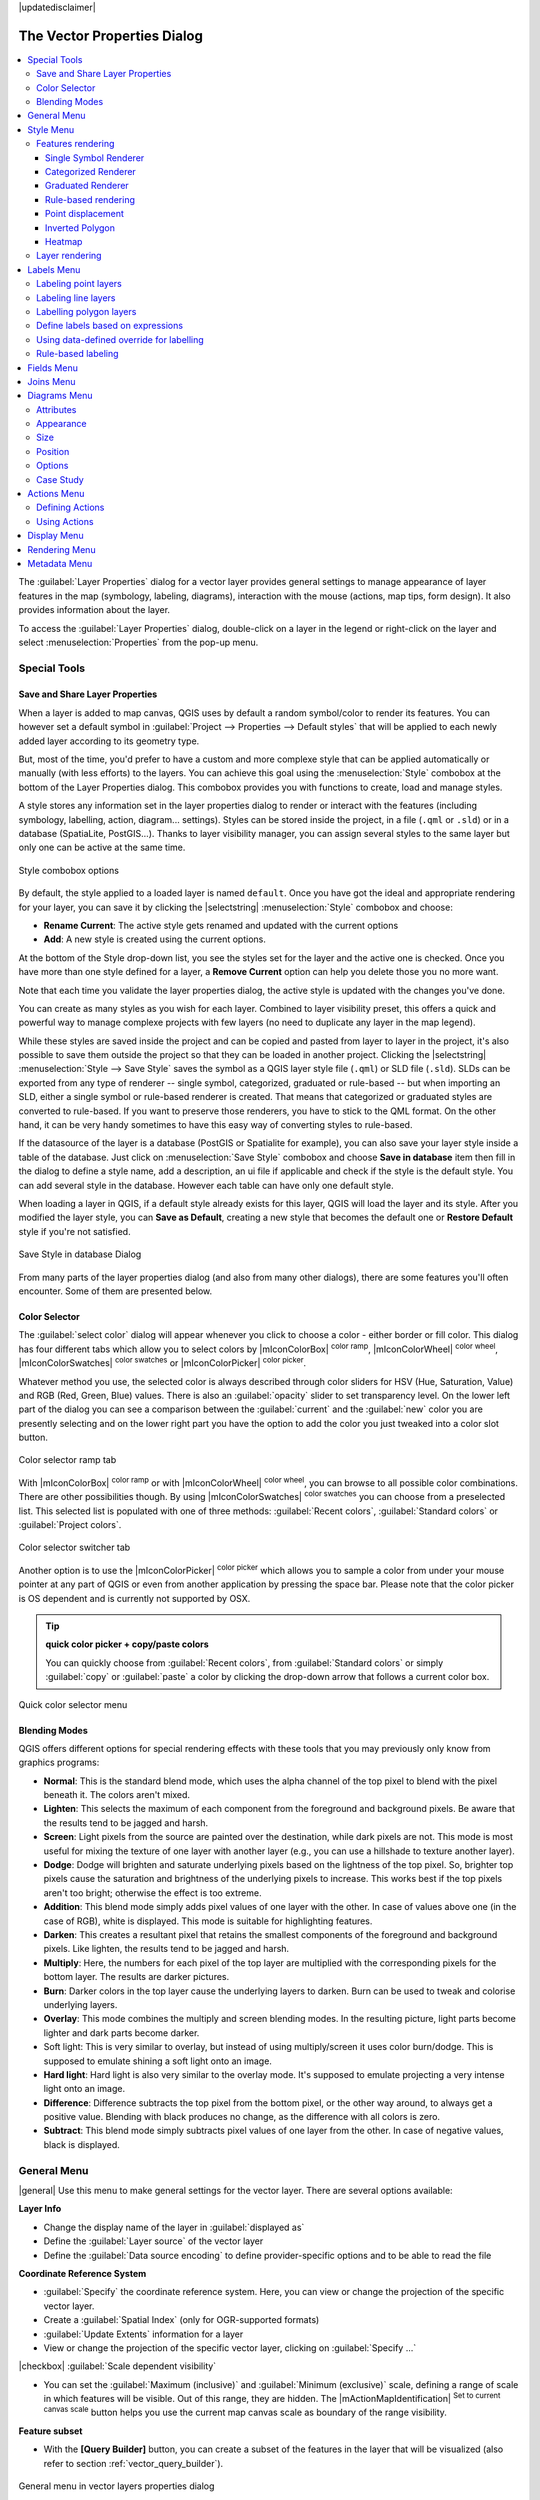 |updatedisclaimer|

.. _vector_properties_dialog:

*****************************
The Vector Properties Dialog
*****************************

.. contents::
   :local:

The :guilabel:`Layer Properties` dialog for a vector layer provides general
settings to manage appearance of layer features in the map (symbology, labeling,
diagrams), interaction with the mouse (actions, map tips, form design). It also
provides information about the layer.

To access the :guilabel:`Layer Properties` dialog, double-click on a layer in
the legend or right-click on the layer and select :menuselection:`Properties` from the pop-up menu.


Special Tools
=============

.. _save_layer_property:

Save and Share Layer Properties
-------------------------------

When a layer is added to map canvas, QGIS uses by default a random symbol/color
to render its features. You can however set a default symbol in
:guilabel:`Project --> Properties --> Default styles` that will be applied
to each newly added layer according to its geometry type.

But, most of the time, you'd prefer to have a custom and more complexe style
that can be applied automatically or manually (with less efforts) to the layers.
You can achieve this goal using the :menuselection:`Style` combobox at the bottom of
the Layer Properties dialog. This combobox provides you with functions to create,
load and manage styles.

A style stores any information set in the layer properties dialog to render
or interact with the features (including symbology, labelling, action, diagram...
settings).
Styles can be stored inside the project, in a file (``.qml`` or ``.sld``) or
in a database (SpatiaLite, PostGIS...). Thanks to layer visibility manager, you can assign
several styles to the same layer but only one can be active at the same time.

.. only:: html

   **Figure Vector Properties 10:**

.. _figure_vector_properties_10:

.. figure:: /static/user_manual/working_with_vector/style_combobox.png
   :align: center

   Style combobox options

By default, the style applied to a loaded layer is named ``default``.
Once you have got the ideal and appropriate rendering for your layer,
you can save it by clicking the |selectstring| :menuselection:`Style` combobox and choose:

* **Rename Current**: The active style gets renamed and updated with the current options
* **Add**: A new style is created using the current options.

At the bottom of the Style drop-down list, you see the styles set
for the layer and the active one is checked.
Once you have more than one style defined for a layer, a **Remove Current** option
can help you delete those you no more want.

Note that each time you validate the layer properties dialog, the active style
is updated with the changes you've done.

You can create as many styles as you wish for each layer.
Combined to layer visibility preset, this offers a quick and powerful way to manage
complexe projects with few layers (no need to duplicate any layer in the map legend).

While these styles are saved inside the project and can be copied and pasted from
layer to layer in the project, it's also possible to save them outside the project
so that they can be loaded in another project.
Clicking the |selectstring| :menuselection:`Style --> Save Style`
saves the symbol as a QGIS layer style file (``.qml``) or SLD file (``.sld``).
SLDs can be exported from any type of renderer -- single symbol,
categorized, graduated or rule-based -- but when importing an SLD, either a
single symbol or rule-based renderer is created.
That means that categorized or graduated styles are converted to rule-based.
If you want to preserve those renderers, you have to stick to the QML format.
On the other hand, it can be very handy sometimes to have this easy way of
converting styles to rule-based.

If the datasource of the layer is a database (PostGIS or Spatialite for example),
you can also save your layer style inside a table of the database. Just click on
:menuselection:`Save Style` combobox and choose **Save in database** item then fill in
the dialog to define a style name, add a description, an ui file if applicable
and check if the style is the default style. You can add several style in the database.
However each table can have only one default style.

.. ToDo:
   It might be interesting to explain the difference between *local database*
   and *datasource database* proposed as options when saving or loading style from DB

   It might also be nice to add the tip about restoring style table while
   restoring a database

When loading a layer in QGIS, if a default style already exists for this layer,
QGIS will load the layer and its style. After you modified the layer style,
you can **Save as Default**, creating a new style that becomes the default one
or **Restore Default** style if you're not satisfied.

.. only:: html

   **Figure Vector Properties 2:**

.. _figure_vector_properties_2:

.. figure:: /static/user_manual/working_with_vector/save_style_database.png
   :align: center

   Save Style in database Dialog


From many parts of the layer properties dialog (and also from many other dialogs),
there are some features you'll often encounter. Some of them are presented below.

.. _color-selector:

Color Selector
--------------

The :guilabel:`select color` dialog will appear whenever you click
to choose a color - either border or fill color. This dialog
has four different tabs which allow you to select colors by
|mIconColorBox| :sup:`color ramp`, |mIconColorWheel| :sup:`color wheel`,
|mIconColorSwatches| :sup:`color swatches` or |mIconColorPicker| :sup:`color picker`.

Whatever method you use, the selected color is always described through color
sliders for HSV  (Hue, Saturation, Value) and RGB (Red, Green, Blue) values.
There is also an :guilabel:`opacity` slider to set transparency level.
On the lower left part of the dialog you can see a comparison between the
:guilabel:`current` and the :guilabel:`new` color you are presently
selecting and on the lower right part you have the option to add the color
you just tweaked into a color slot button.

.. _figure_color_selector_1:

.. only:: html

   **Figure color selector 1:**

.. figure:: /static/user_manual/working_with_vector/color_selector_ramp.png
   :align: center

   Color selector ramp tab


With |mIconColorBox| :sup:`color ramp` or with |mIconColorWheel| :sup:`color wheel`,
you can browse to all possible color combinations.
There are other possibilities though. By using |mIconColorSwatches| :sup:`color swatches`
you can choose from a preselected list. This selected list is
populated with one of three methods: :guilabel:`Recent colors`,
:guilabel:`Standard colors` or :guilabel:`Project colors`.

.. _figure_color_selector_2:

.. only:: html

   **Figure color selector 2:**

.. figure:: /static/user_manual/working_with_vector/color_selector_recent_colors.png
   :align: center

   Color selector switcher tab


Another option is to use the |mIconColorPicker| :sup:`color picker` which allows
you to sample a color from under your mouse pointer at any part of
QGIS or even from another application by pressing the space bar. Please note
that the color picker is OS dependent and is currently not supported by OSX.

.. _tip_quick_color_picker_+_copy/paste_colors:

.. tip:: **quick color picker + copy/paste colors**

   You can quickly choose from :guilabel:`Recent colors`, from :guilabel:`Standard colors`
   or simply :guilabel:`copy` or :guilabel:`paste` a color by clicking
   the drop-down arrow that follows a current color box.

.. _figure_color_selector_3:

.. only:: html

   **Figure color selector 3:**

.. figure:: /static/user_manual/working_with_vector/quick_color_selector.png
   :align: center

   Quick color selector menu


.. _blend-modes:

Blending Modes
--------------

QGIS offers different options for special rendering effects with these tools that
you may previously only know from graphics programs:

* **Normal**: This is the standard blend mode, which uses the alpha channel of the top
  pixel to blend with the pixel beneath it. The colors aren't mixed.
* **Lighten**: This selects the maximum of each component from the foreground and
  background pixels. Be aware that the results tend to be jagged and harsh.
* **Screen**: Light pixels from the source are painted over the destination, while
  dark pixels are not. This mode is most useful for mixing the texture of one layer
  with another layer (e.g., you can use a hillshade to texture another layer).
* **Dodge**: Dodge will brighten and saturate underlying pixels based on the lightness
  of the top pixel. So, brighter top pixels cause the saturation and brightness of
  the underlying pixels to increase. This works best if the top pixels aren't too
  bright; otherwise the effect is too extreme.
* **Addition**: This blend mode simply adds pixel values of one layer with the other.
  In case of values above one (in the case of RGB), white is displayed.
  This mode is suitable for highlighting features.
* **Darken**: This creates a resultant pixel that retains the smallest components of the
  foreground and background pixels. Like lighten, the results tend to be jagged and harsh.
* **Multiply**: Here, the numbers for each pixel of the top layer are multiplied with
  the corresponding pixels for the bottom layer. The results are darker pictures.
* **Burn**: Darker colors in the top layer cause the underlying layers to darken.
  Burn can be used to tweak and colorise underlying layers.
* **Overlay**: This mode combines the multiply and screen blending modes.
  In the resulting picture, light parts become lighter and dark parts become darker.
* Soft light: This is very similar to overlay, but instead of using multiply/screen
  it uses color burn/dodge. This is supposed to emulate shining a soft light onto an image.
* **Hard light**: Hard light is also very similar to the overlay mode. It's supposed
  to emulate projecting a very intense light onto an image.
* **Difference**: Difference subtracts the top pixel from the bottom pixel, or the other
  way around, to always get a positive value. Blending with black produces no change,
  as the difference with all colors is zero.
* **Subtract**: This blend mode simply subtracts pixel values of one layer from the other.
  In case of negative values, black is displayed.

.. _draw-effects:

..
  Draw effects
  ------------


  Data-Defined Override
  ---------------------


.. _vectorgeneralmenu:


General Menu
============

|general| Use this menu to make general settings for the vector layer.
There are several options available:

**Layer Info**

* Change the display name of the layer in :guilabel:`displayed as`
* Define the :guilabel:`Layer source` of the vector layer
* Define the :guilabel:`Data source encoding` to define provider-specific options
  and to be able to read the file

**Coordinate Reference System**

* :guilabel:`Specify` the coordinate reference system. Here, you
  can view or change the projection of the specific vector layer.
* Create a :guilabel:`Spatial Index` (only for OGR-supported formats)
* :guilabel:`Update Extents` information for a layer
* View or change the projection of the specific vector layer, clicking on
  :guilabel:`Specify ...`

|checkbox| :guilabel:`Scale dependent visibility`

* You can set the :guilabel:`Maximum (inclusive)` and :guilabel:`Minimum (exclusive)`
  scale, defining a range of scale in which features will be visible.
  Out of this range, they are hidden.
  The |mActionMapIdentification| :sup:`Set to current canvas scale` button helps
  you use the current map canvas scale as boundary of the range visibility.

**Feature subset**

* With the **[Query Builder]** button, you can create a subset of the features in the
  layer that will be visualized (also refer to section :ref:`vector_query_builder`).

.. do not change the order of reference-tag and only-tag, this figure has
   an external reference.

.. only:: html

   **Figure Vector General 1:**

.. _figure_vector_general_1:

.. figure:: /static/user_manual/working_with_vector/vector_general_menu.png
   :align: center

   General menu in vector layers properties dialog


.. index:: Symbology

.. _vector_style_menu:


Style Menu
==========

The Style menu provides you with a comprehensive tool for rendering and
symbolizing your vector data.
You can use tools that are common to all vector data, as well as special symbolizing
tools that were designed for the different kinds of vector data.

Features rendering
------------------

The renderer is responsible for drawing a feature together with the correct
symbol. There are four types of renderers: single symbol, categorized, graduated
and rule-based.
There is no continuous color renderer, because it is in fact only a special case
of the graduated renderer. The categorized and graduated renderers can be created
by specifying a symbol and a color ramp - they will set the colors for symbols
appropriately. For point layers, there is a point displacement renderer available.
For each data type (points, lines and polygons), vector symbol layer types are available.
Depending on the chosen renderer, the :guilabel:`Style` menu provides different
additional sections.

If you change the renderer type when setting the style of a vector layer the settings
you made for the symbol will be maintained. Be aware that this procedure only works
for one change. If you repeat changing the renderer type the settings for the symbol
will get lost.

.. index:: Single_Symbol_Renderer, Renderer_Single_Symbol

Single Symbol Renderer
......................

The Single Symbol Renderer is used to render all features of the layer using
a single user-defined symbol. The properties, which can be adjusted in the
:guilabel:`Style` menu, depend partially on the type of layer, but all types share
the following dialog structure: in the upper part, you have panels that help you
prepare the symbol to use (see :ref:`symbol-selector` for further information),
and at the bottom the :ref:`layer_rendering` widget.


.. _figure_symbology_1:

.. only:: html

   **Figure Symbology 1:**

.. figure:: /static/user_manual/working_with_vector/singlesymbol_ng_line.png
   :align: center

   Single symbol line properties

.. index:: Categorized_Renderer, Renderer_Categorized


Categorized Renderer
....................

The Categorized Renderer is used to render all features from a layer, using
an user-defined symbol whose aspect reflects the value of a selected
feature's attribute. The :guilabel:`Style` menu allows you to select:


* The attribute (using the Column listbox or the |mActionmIconExpressionEditorOpen|
  :guilabel:`Set column expression` function, see :ref:`vector_expressions` chapter)
* The symbol (using the :ref:`symbol-selector` dialog) which will be used as default
  for each class
* The range of colors (using the Color ramp listbox) from which color applied
  to the symbol is selected

Then click on **Classify** button to create classes from the distinct value of
the attribute column. Each class can be disabled unchecking the checkbox at
the left of the class name.

To change symbol, value and/or label of the class, just double click
on the item you want to change.

Right-click shows a contextual menu to **Copy/Paste**, **Change color**, **Change
transparency**, **Change output unit**, **Change symbol width**.

The example in figure_symbology_2_ shows the category rendering dialog used
for the rivers layer of the QGIS sample dataset.

.. _figure_symbology_2:

.. only:: html

   **Figure Symbology 2:**

.. figure:: /static/user_manual/working_with_vector/categorysymbol_ng_line.png
   :align: center

   Categorized Symbolizing options

.. _tip_change_multiple_symbols:

.. tip:: **Select and change multiple symbols**

   The Symbology allows you to select multiple symbols and right
   click to change color, transparency, size, or width of selected
   entries.

.. index:: Graduated_Renderer, Renderer_Graduated
.. index:: Natural_Breaks_(Jenks), Pretty_Breaks, Equal_Interval, Quantile


Graduated Renderer
..................

.. FixMe: This section is really really out of date

The Graduated Renderer is used to render all the features from a layer, using
an user-defined symbol whose color or size reflects the assignment of a
selected feature's attribute to a class.


Like the Categorized Renderer, the Graduated Renderer allows you
to define rotation and size scale from specified columns.

Also, analogous to the Categorized Renderer, the :guilabel:`Style` tab allows you
to select:


* The attribute (using the Column listbox or the |mActionmIconExpressionEditorOpen|
  :guilabel:`Set column expression` function)
* The symbol (using the Symbol selector dialog)
* The colors (using the color Ramp list)

Additionally, you can specify the number of classes and also the mode for
classifying features within the classes (using the Mode list). The available
modes are:

* Equal Interval: each class has the same size (e.g. values from 0 to 16 and
  4 classes, each class has a size of 4);
* Quantile: each class will have the same number of element inside
  (the idea of a boxplot);
* Natural Breaks (Jenks): the variance within each class is minimal while the
  variance between classes is maximal;
* Standard Deviation: classes are built depending on the standard deviation of
  the values;
* Pretty Breaks: Computes a sequence of about n+1 equally spaced nice values
  which cover the range of the values in x. The values are chosen so that they
  are 1, 2 or 5 times a power of 10. (based on pretty from the R statistical
  environment http://astrostatistics.psu.edu/datasets/R/html/base/html/pretty.html)


The listbox in the center part of the :guilabel:`Style` menu lists the classes
together with their ranges, labels and symbols that will be rendered.

Click on **Classify** button to create classes using the chosen mode. Each
classes can be disabled unchecking the checkbox at the left of the class name.

To change symbol, value and/or label of the class, just double click
on the item you want to change.

Right-click shows a contextual menu to **Copy/Paste**, **Change color**, **Change
transparency**, **Change output unit**, **Change symbol width**.

The example in figure_symbology_3_ shows the graduated rendering dialog for
the rivers layer of the QGIS sample dataset.


.. _figure_symbology_3:

.. only:: html

   **Figure Symbology 3:**

.. figure:: /static/user_manual/working_with_vector/graduatesymbol_ng_line.png
   :align: center

   Graduated Symbolizing options


The |mIconDataDefine| menu provides 'Data-defined override' for points size
and rotation and for line width (for points and line layers resp.). For point
layers, an assistant is accessible through the |mIconDataDefine| menu
to help you define size expression.

.. _figure_symbology_4:

.. only:: html

   **Figure Symbology 4:**

.. figure:: /static/user_manual/working_with_vector/varying_size_assistant.png
   :align: center

   Varying size assistant

The assistant lets you define:

* The attribute (using the Field listbox or the |mActionmIconExpressionEditorOpen|
  :guilabel:`Set column expression` function, see :ref:`vector_expressions`)
* The minimum and maximum size of the symbol
* The minimum and maximum values of the Field. The down pointing arrow allows
  to set the minimum and maximum values according to your data.

The values presented in the varying size assistant above will set the size
'Data-defined override' with:
::

 scale_exp( Importance, 1, 20, 1, 10, 0.57 )

The available scale methods are 'Flannery', 'Surface' and 'Radius'.





.. tip:: **Thematic maps using an expression**

   Categorized and graduated thematic maps can be created using the result
   of an expression. In the properties dialog for vector layers, the attribute
   chooser is extended with a |mActionmIconExpressionEditorOpen|
   :guilabel:`Set column expression` function.
   So you don't need to write the classification attribute
   to a new column in your attribute table if you want the classification
   attribute to be a composite of multiple fields, or a formula of some sort.

.. Index:: Rule-based_Rendering, Rendering_Rule-based

.. _rule_based_rendering:

Rule-based rendering
....................

The Rule-based Renderer is used to render all the features from a layer,
using rule based symbols whose aspect reflects the assignment of a selected
feature's attribute to a class. The rules are based on SQL statements.
The dialog allows rule grouping by filter or scale, and you can decide
if you want to enable symbol levels or use only the first-matched rule.

To create a rule, activate an existing row by double-clicking on it, or
click on '+' and click on the new rule. In the :guilabel:`Rule properties` dialog,
you can define a label for the rule. Press the |browsebutton| button to open the
expression string builder.
In the **Function List**, click on :guilabel:`Fields and Values` to view all
attributes of the attribute table to be searched.
To add an attribute to the field calculator **Expression** field,
double click on its name in the :guilabel:`Fields and Values` list. Generally, you
can use the various fields, values and functions to construct the calculation
expression, or you can just type it into the box (see :ref:`vector_expressions`).
You can create a new rule by copying and pasting an existing rule with the right
mouse button. You can also use the 'ELSE' rule that will be run if none of the other
rules on that level matches.
Since QGIS 2.8 the rules appear in a tree hierarchy in the map legend. Just
double-click the rules in the map legend and the Style menu of the layer properties
appears showing the rule that is the background for the symbol in the tree.

The example in figure_symbology_5_ shows the rule-based rendering dialog
for the rivers layer of the QGIS sample dataset.

.. _figure_symbology_5:

.. only:: html

   **Figure Symbology 5:**

.. figure:: /static/user_manual/working_with_vector/rulesymbol_ng_line.png
   :align: center

   Rule-based Symbolizing options

.. index:: Point_Displacement_Renderer, Renderer_Point_Displacement
.. index:: Displacement_plugin

Point displacement
..................

The Point Displacement Renderer works to visualize all features of a point layer,
even if they have the same location. To do this, the symbols of the points are
placed on a displacement circle around a center symbol.

.. _figure_symbology_6:

.. only:: html

   **Figure Symbology 6:**

.. figure:: /static/user_manual/working_with_vector/poi_displacement.png
   :align: center

   Point displacement dialog

.. tip:: **Export vector symbology**

   You have the option to export vector symbology from QGIS into Google \*.kml,
   \*.dxf and MapInfo \*.tab files. Just open the right mouse menu of the layer
   and click on :menuselection:`Save As...` to specify the name
   of the output file and its format.
   In the dialog, use the :menuselection:`Symbology export` menu to save the symbology
   either as :menuselection:`Feature symbology -->` or as :menuselection:`Symbol
   layer symbology -->`.
   If you have used symbol layers, it is recommended to use the second setting.

.. ToDo: add information about the export options


.. index:: Inverted_Polygon_Renderer

Inverted Polygon
................

Inverted polygon renderer allows user to define a symbol to fill in outside of
the layer's polygons. As before you can select subrenderers. These subrenderers
are the same as for the main renderers.

.. _figure_symbology_7:

.. only:: html

   **Figure Symbology 7:**

.. figure:: /static/user_manual/working_with_vector/inverted_polygon_symbol.png
   :align: center

   Inverted Polygon dialog

.. tip:: **Switch quickly between styles**

   Once you created one of the above mentioned styles you can right-click on the
   layer and choose :menuselection:`Styles --> Add` to save your style. Now you
   can easily switch between styles you created using the
   :menuselection:`Styles -->` menu again.

.. index:: Heatmap Renderer

Heatmap
.......

With the Heatmap renderer you can create live dynamic heatmaps for (multi)point
layers. You can specify the heatmap radius in pixels, mm or map units, choose
a color ramp for the heatmap style and use a slider for selecting a trade-off
between render speed and quality. When adding or removing a feature the heatmap
renderer updates the heatmap style automatically.

.. _layer_rendering:

Layer rendering
---------------

From the Style tab, you can also set some options that invariabily act on all
features of the layer:

* :guilabel:`Layer transparency` |slider|: You can make the underlying layer in
  the map canvas visible with this tool. Use the slider to adapt the visibility
  of your vector layer to your needs. You can also make a precise definition of
  the percentage of visibility in the the menu beside the slider.
* :guilabel:`Layer blending mode` and :guilabel:`Feature blending mode`: You can
  achieve special rendering effects with these tools that you may
  previously only know from graphics programs. The pixels of your overlaying and
  underlaying layers are mixed through the settings described in :ref:`blend-modes`.
* :guilabel:`Draw effects`
* :guilabel:`Control feature rendering order` allows you to define, using features
  attributes, the order in which they shall be processed by the renderer.


.. _vector_labels_tab:

Labels Menu
===========

The |mActionLabeling| :sup:`Labels` core application provides smart
labelling for vector point, line and polygon layers, and it only requires a
few parameters. This application also supports on-the-fly transformed layers.
The core functions of the application have been redesigned. In QGIS, there are a
number of other features that improve the labelling. The following menus
have been created for labelling the vector layers:

* Text
* Formatting
* Buffer
* Background
* Shadow
* Placement
* Rendering

Let us see how the menus can be used for various vector layers.

.. _labeling_point_layers:

Labeling point layers
---------------------

Start QGIS and load a vector point layer. Activate the layer in the legend and
click on the |mActionLabeling| :sup:`Layer Labelling Options` icon in the QGIS
toolbar menu.

The first step is to activate the |checkbox| :guilabel:`Label this layer with`
checkbox and select an attribute column to use for labelling.
Click |mActionmIconExpressionEditorOpen| if you want to define labels
based on expressions - See labeling_with_expressions_.

The following steps describe a simple labelling without using the
:guilabel:`Data defined override` functions,
which are situated next to the drop-down menus.

You can define the text style in the :guilabel:`Text` menu (see Figure_labels_1_).
Use the :guilabel:`Type case` option to influence the text rendering.
You have the possibility to render the text 'All uppercase', 'All lowercase'
or 'Capitalize first letter'. Use the :ref:`blend-modes` to create effects
known from graphics programs.

In the :guilabel:`Formatting` menu, you can define a character for a line break
in the labels with the 'Wrap on character' function. You can format the
:guilabel:`Line Height` and the alignment. For the latter typical values are
available plus *Follow label placement*. When set to this mode, text alignment
for labels will be dependant on the final placement of the label relative to the
point. Eg, if the label is placed to the left of the point then the label will
be right aligned, and if it is placed to the right of the point then the label
will be left aligned.

Use the |checkbox| :guilabel:`Formatted numbers` option to format the numbers in
an attribute table. Here, decimal places may be inserted.
If you enable this option, three decimal places are initially set by default.

To create a buffer, just activate the |checkbox| :guilabel:`Draw text buffer`
checkbox in the :guilabel:`Buffer` menu.
The buffer color is variable. Here, you can also use blend modes.
If the |checkbox| :guilabel:`color buffer's fill` checkbox is activated, it will
interact with partially transparent text and give mixed color transparency
results. Turning off the buffer fill fixes that issue (except where the interior
aspect of the buffer's stroke intersects with the text's fill) and also allows
you to make outlined text.

In the :guilabel:`Background` menu, you can define with :guilabel:`Size X` and
:guilabel:`Size Y` the shape of your background.
Use :guilabel:`Size type` to insert an additional 'Buffer' into your background.
The buffer size is set by default here.
The background then consists of the buffer plus the background in :guilabel:`Size X`
and :guilabel:`Size Y`. You can set a :guilabel:`Rotation` where you can choose
between 'Sync with label', 'Offset of label' and 'Fixed'.
Using 'Offset of label' and 'Fixed', you can rotate the background.
Define an :guilabel:`Offset X,Y` with X and Y values, and the background
will be shifted. When applying :guilabel:`Radius X,Y`, the background gets
rounded corners.
Again, it is possible to mix the background with the underlying layers in the
map canvas using the :guilabel:`Blend mode` (see :ref:`blend-modes`).

Use the :guilabel:`Shadow` menu for a user-defined :guilabel:`Drop shadow`.
The drawing of the background is very variable.
Choose between 'Lowest label component', 'Text', 'Buffer' and 'Background'.
The :guilabel:`Offset` angle depends on the orientation
of the label. If you choose the |checkbox| :guilabel:`Use global shadow` checkbox,
then the zero point of the angle is
always oriented to the north and doesn't depend on the orientation of the label.
You can influence the appearance of the shadow with the :guilabel:`Blur radius`.
The higher the number, the softer the shadows. The appearance of the drop shadow
can also be altered by choosing a blend mode.


.. comment FIXME: at the moment there is an error in this setting

   |checkbox| :guilabel:`Blur only alpha pixels`:
   It is supposed to show only those
   pixels that have a partial alpha component beyond the base opaque pixels of
   the component being blurred. For example, if you set the shadow of some
   text to be gray and turn on that option, it should still show a duplication
   of the text, colored as per the shadow color option, but with any blurred
   shadow that extends beyond its text. With the option off, in this example,
   it will blur all pixels of the duplicated text.
   This is useful for creating a shadow that increases legibility at smaller
   output sizes, e.g. like duplicating text and offsetting it a bit in
   illustration programs, while still showing a bit of shadow at larger sizes.
   Apparently, there is an error with re-painting the opaque pixels back over
   top of the shadow (depending upon the shadow's color), when that setting is
   used.


Choose the :guilabel:`Placement` menu for the label placement and the labeling
priority. Using the |radiobuttonon| :guilabel:`Offset from point` setting, you
now have the option to use :guilabel:`Quadrants` to place your label. Additionally,
you can alter the angle of the label placement with the :guilabel:`Rotation` setting.
Thus, a placement in a certain quadrant with a certain rotation is possible.
In the :guilabel:`priority` section you can define with which priority the labels
are rendered. It interacts with labels of the other vector layers in the map canvas.
If there are labels from different layers in the same location then the label
with the higher priority will be displayed and the other will be left out.

.. index:: Colliding_labels

In the :guilabel:`Rendering` menu, you can define label and feature options.
Under :guilabel:`Label options`, you find the scale-based visibility setting now.
You can prevent QGIS from rendering only selected labels with the
|checkbox| :guilabel:`Show all labels for this layer (including colliding labels)`
checkbox. Under :guilabel:`Feature options`, you can define whether every
part of a multipart feature is to be labelled. It's possible to define
whether the number of features to be labelled is limited and to
|checkbox| :guilabel:`Discourage labels from covering features`.


.. features act as obstacles for labels or not .

.. _figure_labels_1:

.. only:: html

   **Figure Labels 1:**

.. figure:: /static/user_manual/working_with_vector/label_points.png
   :align: center

   Smart labeling of vector point layers


Labeling line layers
--------------------

The first step is to activate the |checkbox| :guilabel:`Label this layer` checkbox
in the :guilabel:`Label settings` tab and select an attribute column to use for
labeling. Click |mActionmIconExpressionEditorOpen| if you
want to define labels based on expressions - See labeling_with_expressions_.

After that, you can define the text style in the :guilabel:`Text` menu. Here,
you can use the same settings as for point layers.

Also, in the :guilabel:`Formatting` menu, the same settings as for
point layers are possible.

The :guilabel:`Buffer` menu has the same functions as described in
section labeling_point_layers_.

The :guilabel:`Background` menu has the same entries as described in
section labeling_point_layers_.

Also, the :guilabel:`Shadow` menu has the same entries as described in
section labeling_point_layers_.

In the :guilabel:`Placement` menu, you find special settings for line layers.
The label can be placed |radiobuttonon| :guilabel:`Parallel`,
|radiobuttonoff| :guilabel:`Curved` or |radiobuttonoff| :guilabel:`Horizontal`.
With the |radiobuttonon| :guilabel:`Parallel` and |radiobuttonoff| :guilabel:`Curved`
option, you can define the position |checkbox| :guilabel:`Above line`,
|checkbox| :guilabel:`On line` and |checkbox| :guilabel:`Below line`.
It's possible to select several options at once.
In that case, QGIS will look for the optimal position of the label. Remember that
here you can also use the line orientation for the position of the label.
Additionally, you can define a :guilabel:`Maximum angle between curved characters` when
selecting the |radiobuttonoff| :guilabel:`Curved` option (see Figure_labels_2_ ).

You can set up a minimum distance for repeating labels.
Distance can be in mm or in map units.

Some Placement setup will display more options, for example, :guilabel:`Curved`
and :guilabel:`Parallel` Placements will allow the user to set up the position
of the label (above, below or on the line), :guilabel:`distance` from the line
and for :guilabel:`Curved`, the user can also setup inside/outside max angle
between curved label. As for point vector layers you have the possibility to
define a :guilabel:`Priority` for the labels.

The :guilabel:`Rendering` menu has nearly the same entries as for point layers.
In the :guilabel:`Feature options`, you can now
:guilabel:`Suppress labelling of features smaller than` a set length.


.. if features act as obstacles for labels or not.

.. _figure_labels_2:

.. only:: html

   **Figure Labels 2:**

.. figure:: /static/user_manual/working_with_vector/label_line.png
   :align: center

   Smart labeling of vector line layers


Labelling polygon layers
------------------------

The first step is to activate the |checkbox| :guilabel:`Label this layer`
checkbox and select an attribute column to use for labelling. Click
|mActionmIconExpressionEditorOpen| if you want to define labels
based on expressions - See labeling_with_expressions_.

In the :guilabel:`Text` menu, define the text style. The entries are the same as
for point and line layers.

The :guilabel:`Formatting` menu allows you to format multiple lines, also similar
to the cases of point and line layers.

As with point and line layers, you can create a text buffer in the
:guilabel:`Buffer` menu.

Use the :guilabel:`Background` menu to create a complex user-defined background
for the polygon layer. You can use the menu also as with the point and line layers.

The entries in the :guilabel:`Shadow` menu are the same as for point and line layers.

In the :guilabel:`Placement` menu, you find special settings for polygon layers
(see Figure_labels_3_).
|radiobuttonon| :guilabel:`Offset from centroid`, |radiobuttonoff| :guilabel:`Horizontal
(slow)`, |radiobuttonoff| :guilabel:`Around centroid`,
|radiobuttonoff| :guilabel:`Free` and
|radiobuttonoff| :guilabel:`Using perimeter` are possible.

In the |radiobuttonon| :guilabel:`Offset from centroid` settings, you can specify
if the centroid is of the |radiobuttonon| :guilabel:`visible polygon` or
|radiobuttonoff| :guilabel:`whole polygon`. That means that either the centroid
is used for the polygon you can see on the map or the centroid is determined for
the whole polygon, no matter if you can see the whole feature on the map.
You can place your label with the quadrants here, and define offset and rotation.
The |radiobuttonoff| :guilabel:`Around centroid` setting makes it possible to place
the label around the centroid with a certain distance. Again, you can define
|radiobuttonon| :guilabel:`visible polygon`
or |radiobuttonoff| :guilabel:`whole polygon` for the centroid.
With the |radiobuttonoff| :guilabel:`Using perimeter` settings, you can define a
position and a distance for the label. For the position,
|checkbox| :guilabel:`Above line`, |checkbox| :guilabel:`On line`,
|checkbox| :guilabel:`Below line` and |checkbox| :guilabel:`Line orientation
dependent position` are possible.

Related to the choice of Label Placement, several options will appear.
As for Point Placement you can choose the distance for the polygon outline,
repeat the label around the polygon perimeter.

As for point and line vector layers you have the possibility to define a
:guilabel:`Priority` for the polygon vector layer.

The entries in the :guilabel:`Rendering` menu are the same as for line layers.
You can also use :guilabel:`Suppress labelling of features smaller than` in
the :guilabel:`Feature options`.


.. if features act as obstacles for labels or not

.. _figure_labels_3:

.. only:: html

   **Figure Labels 3:**

.. figure:: /static/user_manual/working_with_vector/label_area.png
   :align: center

   Smart labelling of vector polygon layers


.. _labeling_with_expressions:


Define labels based on expressions
----------------------------------

QGIS allows to use expressions to label features. Just click the
|mActionmIconExpressionEditorOpen| icon in the |mActionLabeling| :sup:`Labels`
menu of the properties dialog. In figure_labels_4_ you see a sample expression
to label the alaska regions with name and area size, based on the field 'NAME_2',
some descriptive text and the function '$area()' in combination with
'format_number()' to make it look nicer.

.. features act as obstacles for labels or not .

.. _figure_labels_4:

.. only:: html

   **Figure Labels 4:**

.. figure:: /static/user_manual/working_with_vector/label_expression.png
   :align: center
   :width: 30em

   Using expressions for labelling

Expression based labelling is easy to work with. All you have to take care of
is, that you need to combine all elements (strings, fields and functions) with a
string concatenation sign '||' and that fields are written in "double quotes"
and strings in 'single quotes'. Let's have a look at some examples:

::

   # label based on two fields 'name' and 'place' with a comma as separator
   "name" || ', ' || "place"

   -> John Smith, Paris

   # label based on two fields 'name' and 'place' separated by comma
   'My name is ' || "name" || 'and I live in ' || "place"

   -> My name is John Smith and I live in Paris

   # label based on two fields 'name' and 'place' with a descriptive text
   # and a line break (\n)
   'My name is ' || "name" || '\nI live in ' || "place"

   -> My name is John Smith
      I live in Paris

   # create a multi-line label based on a field and the $area function
   # to show the place name and its area size based on unit meter.
   'The area of ' || "place" || 'has a size of ' || $area || 'm²'

   -> The area of Paris has a size of 105000000 m²

   # create a CASE ELSE condition. If the population value in field
   # population is <= 50000 it is a town, otherwise a city.
   'This place is a ' || CASE WHEN "population <= 50000" THEN 'town' ELSE 'city' END

  -> This place is a town

As you can see in the expression builder, you have hundreds of functions available
to create simple and very complex expressions to label your data in QGIS. See
:ref:`vector_expressions` chapter for more information and examples on expressions.

Using data-defined override for labelling
-----------------------------------------

With the data-defined override functions, the settings for the labelling
are overridden by entries in the attribute table.
You can activate and deactivate the function with the right-mouse button.
Hover over the symbol and you see the information about the data-defined override,
including the current definition field.
We now describe an example using the data-defined override function for the
|mActionMoveLabel|:sup:`Move label` function (see figure_labels_5_ ).

#. Import :file:`lakes.shp` from the QGIS sample dataset.
#. Double-click the layer to open the Layer Properties. Click on :guilabel:`Labels`
   and :guilabel:`Placement`. Select |radiobuttonon| :guilabel:`Offset from centroid`.
#. Look for the :guilabel:`Data defined` entries. Click the |mIconDataDefine| icon
   to define the field type for the :guilabel:`Coordinate`. Choose 'xlabel' for X
   and 'ylabel' for Y. The icons are now highlighted in yellow.
#. Zoom into a lake.
#. Go to the Label toolbar and click the |mActionMoveLabel| icon.
   Now you can shift the label manually to another position (see figure_labels_6_).
   The new position of the label is saved in the 'xlabel' and 'ylabel' columns
   of the attribute table.

.. _figure_labels_5:

.. only:: html

   **Figure Labels 5:**

.. figure:: /static/user_manual/working_with_vector/label_data_defined.png
   :align: center

   Labelling of vector polygon layers with data-defined override


.. _figure_labels_6:

.. only:: html

   **Figure Labels 6:**

.. figure:: /static/user_manual/working_with_vector/move_label.png
   :align: center

   Move labels

.. _rule_based_labeling:

Rule-based labeling
-------------------

With Rule-based labeling multiple label configurations can be defined
and applied selectively on the base of expression filters, as in
:ref:`Rule-based rendering <rule_based_rendering>`

Rules can be set selecting the corresponding option at the top of the
Labels panel (see figure_labels_7_ )

.. _figure_labels_7:

.. only:: html

   **Figure Labels 7:**

.. figure:: /static/user_manual/working_with_vector/label_rules_panel.png
   :align: center

   Rule based labeling panel

To create a rule, activate an existing row by double-clicking on it,
or click on ‘+’ and click on the new rule.
Within the panel you can set the filter expression and the related label
configurations.

.. _figure_labels_8:

.. only:: html

   **Figure Labels 8:**

.. figure:: /static/user_manual/working_with_vector/label_rule_settings.png
   :align: center

   Rule settings


.. _vector_attributes_menu:

Fields Menu
===========

|attributes| Within the :guilabel:`Fields` menu, the field attributes of the
selected dataset can be manipulated. The buttons |mActionNewAttribute|
:sup:`New Column` and |mActionDeleteAttribute| :sup:`Delete Column`
can be used when the dataset is in |mActionToggleEditing| :sup:`Editing mode`.

**Edit Widget**

.. following is included to give some space between title and figure!

\

\

.. _figure_fields_1:

.. only:: html

   **Figure Fields 1:**

.. figure:: /static/user_manual/working_with_vector/editwidgetsdialog.png
   :align: center

   Dialog to select an edit widget for an attribute column

Within the :guilabel:`Fields` menu, you also find an **edit widget** column.
This column can be used to define values or a range of values that are allowed
to be added to the specific attribute table column. If you click on the
**[edit widget]** button, a dialog opens, where you can define different
widgets. These widgets are:

* **Checkbox**: Displays a checkbox, and you can define what attribute is
  added to the column when the checkbox is activated or not.
* **Classification**: Displays a combo box with the values used for
  classification, if you have chosen 'unique value' as legend type in
  the :guilabel:`Style` menu of the properties dialog.
* **Color**: Displays a color button allowing user to choose a color from the
  color dialog window.
* **Date/Time**: Displays a line field which can open a calendar widget to enter
  a date, a time or both. Column type must be text. You can select a custom
  format, pop-up a calendar, etc.
* **Enumeration**: Opens a combo box with values that can be used within
  the columns type. This is currently only supported by the PostgreSQL provider.
* **File name**: Simplifies the selection by adding a file chooser dialog.
* **Hidden**: A hidden attribute column is invisible. The user is not able
  to see its contents.
* **Photo**: Field contains a filename for a picture. The width and height of
  the field can be defined.
* **Range**: Allows you to set numeric values from a specific range. The edit
  widget can be either a slider or a spin box.
* **Relation Reference**: This widget lets you embed the feature form of the
  referenced layer on the feature form   of the actual layer.
  See :ref:`vector_relations`.
* **Text edit** (default): This opens a text edit field that allows simple
  text or multiple lines to be used. If you choose multiple lines you
  can also choose html content.
* **Unique values**: You can select one of the values already used in
  the attribute table. If 'Editable' is activated, a line edit is shown with
  autocompletion support, otherwise a combo box is used.
* **UUID Generator**: Generates a read-only UUID (Universally Unique Identifiers)
  field, if empty.
* **Value map**: A combo box with predefined items. The value is stored in
  the attribute, the description is shown in the combo box. You can define
  values manually or load them from a layer or a CSV file.
* **Value Relation**: Offers values from a related table in a combobox. You can
  select layer, key column and value column. Several options are available to
  change the standard behaviours: allow null value, order by value, allow
  multiple selections and use of autocompleter. The forms will display either
  a dropdown list or a line edit field when completer checkbox is enabled.
* **Webview**: Field contains a URL. The width and height of the field is variable.

.. note::

   QGIS has an advanced 'hidden' option to define your own field
   widget using python and add it to this impressive list of widgets.
   It is tricky but it is very well explained in following excellent blog that
   explains how to create a real time validation widget that can be used like
   described widgets.
   See http://blog.vitu.ch/10142013-1847/write-your-own-qgis-form-elements


With the **Attribute editor layout**, you can now define built-in forms
(see figure_fields_2_). This is useful for data entry jobs or to identify
objects using the option auto open form when you have objects with many attributes.
You can create an editor with several tabs and named groups to present
the attribute fields.

Choose 'Drag and drop designer' and an attribute column. Use the |mActionSignPlus|
icon to create a category to insert a tab or a named group (see figure_fields_3_).
When creating a new category, QGIS will insert a new tab or named group for the
category in the built-in form.
The next step will be to assign the relevant fields to a selected category
with the |mActionArrowRight| icon. You can create more categories and use the
same fields again.

Other options in the dialog are 'Autogenerate' and 'Provide ui-file'.

* 'Autogenerate' just creates editors for all fields and tabulates them.

* The 'Provide ui-file' option allows you to use complex dialogs made with the Qt-Designer.
  Using a UI-file allows a great deal of freedom in creating a dialog.
  For detailed information, see
  http://nathanw.net/2011/09/05/qgis-tips-custom-feature-forms-with-python-logic/.

QGIS dialogs can have a Python function that is called when the dialog is opened.
Use this function to add extra logic to your dialogs. The form code can be specified
in three different ways:

* load from the environment (for example in :file:`startup.py` or from a plugin)
* load from an external file, a file chooser will appear in that case to allow
  you to select a Python file from your filesystem
* load from inline code, a Python editor will appear where you can directly
  type your form code

In all cases you must enter the name of the function that will be called
(`open` in the example below).

An example is (in module MyForms.py):

::

  def open(dialog,layer,feature):
      geom = feature.geometry()
      control = dialog.findChild(QWidged,"My line edit")

Reference in Python Init Function like so: `open`


.. _figure_fields_2:

.. only:: html

   **Figure Fields 2:**

.. figure:: /static/user_manual/working_with_vector/attribute_editor_layout.png
   :align: center

   Dialog to create categories with the **Attribute editor layout**

.. _figure_fields_3:

.. only:: html

   **Figure Fields 3:**

.. figure:: /static/user_manual/working_with_vector/resulting_feature_form.png
   :align: center

   Resulting built-in form with tabs and named groups


.. _`sec_joins`:

Joins Menu
==========

|join| The :guilabel:`Joins` menu allows you to :index:`join` a loaded attribute
table to a loaded vector layer. After clicking |mActionSignPlus|, the
:guilabel:`Add vector join` dialog appears. As key columns, you have to define a
:index:`join layer` you want to connect with the target vector layer.
Then, you have to specify the join field that is common to both the join layer
and the target layer. Now you can also specify a subset of fields from the joined
layer based on the checkbox |checkbox| :guilabel:`Choose which fields are joined`.
As a result of the join, all information from the join layer and the target layer
are displayed in the attribute table of the target layer as joined information.
If you specified a subset of fields only these fields are displayed in the attribute
table of the target layer.

.. FIXME: are table joins also possible with MSSQL and ORACLE tables?

QGIS currently has support for joining non-spatial table formats supported by OGR
(e.g., CSV, DBF and Excel), delimited text and the PostgreSQL provider
(see figure_joins_1_).

.. _figure_joins_1:

.. only:: html

   **Figure Joins 1:**

.. figure:: /static/user_manual/working_with_vector/join_attributes.png
   :align: center

   Join an attribute table to an existing vector layer

Additionally, the add vector join dialog allows you to:

* |checkbox| :guilabel:`Cache join layer in virtual memory`
* |checkbox| :guilabel:`Create attribute index on the join field`
* |checkbox| :guilabel:`Choose which fields are joined`
* Create a |checkbox| :guilabel:`Custom field name prefix`


.. _`sec_diagram`:

Diagrams Menu
=============

|diagram| The :guilabel:`Diagrams` menu allows you to add a graphic overlay to
a vector layer (see figure_diagrams_1_).

The current core implementation of diagrams provides support for:

* **pie charts**, a circular statistical graphic divided into slices to illustrate
  numerical proportion. The arc length of each slice is proportional to the
  quantity it represents,
* **text diagrams**, a horizontaly divided circle showing statistics values inside
* and **histograms**.

For each type of diagram, the menu is divided into five tabs:

Attributes
----------

:guilabel:`Attributes` defines which variables to display in the diagram.
Use |mActionSignPlus| :sup:`add item` button to select the desired fields into
the 'Assigned Attributes' panel. Generated attributes with :ref:`vector_expressions`
can also be used.

You can move up and down any row with click and drag, sorting how atributes
are displayed. You can also change the label in the 'Legend' column
or the attibute color by double-clicking the item.
This label is the default text displayed in the legend of the print composer.

.. _figure_diagrams_1:

.. only:: html

   **Figure Diagrams 1:**

.. figure:: /static/user_manual/working_with_vector/diagram_tab.png
   :align: center

   Vector properties dialog with diagram menu

Appearance
----------

:guilabel:`Appearance` defines how the diagram looks like. It provides
general settings that do not interfere with the statistic values such as:

* the graphic transparency, its outline width and color
* the width of the bar in case of histogram
* the circle background color in case of text diagram, and the font used for texts
* the orientation of the left line of the first slice represented in pie chart.
  Note that slices are displayed clockwise.

In this menu, you can also manage the diagram visibility:

* by removing diagrams that overlap others or :guilabel:`Show all diagrams`
  even if they overlap each other
* by setting the :ref:`scale visibility <label_scaledepend>`


Size
----

:guilabel:`Size` is the main tab to set how the selected statistics are
represented. The diagram size units can be 'Map Units' or 'Millimeters'.
You can use :

* :guilabel:`Fixed size`, an unique size to represent the graphic of all the
  features, except when displaying histogram
* or :guilabel:`Scaled size`, based on an expression using layer attributes.

.. ToDo: better explain the scale behaviour of the different diagram types

.. _figure_diagrams_2:

.. only:: html

   **Figure Diagrams 2:**

.. figure:: /static/user_manual/working_with_vector/diagram_tab_size.png
   :align: center

   Vector properties dialog with diagram menu, Size tab


Position
--------

:guilabel:`Position` helps to define diagram placement.
According to the layer geometry type, it offers different options for the placement:

* 'Over the point' or 'Around  the point' for point geometry.
  The latter variable requires a radius to follow.
* 'Over the line' or 'Around  the line' for line geometry. Like point feature,
  the last variable requires a distance to respect and user can specify the
  diagram placement relative to the feature ('above', 'on' and/or 'below' the line)
  It's possible to select several options at once.
  In that case, QGIS will look for the optimal position of the diagram. Remember that
  here you can also use the line orientation for the position of the diagram.
* 'Over the centroid', 'Around the centroid' (with a distance set),
  'Perimeter' and anywhere 'Inside polygon' are the options for polygon features.

The diagram can also be placed using feature data by filling the ``X``
and ``Y`` fields with an attribute of the feature.

The placement of the diagrams can interact with the labelling, so you can
detect and solve position conflicts between diagrams and labels by setting
the **Priority** slider.

Options
-------

The :guilabel:`Options` tab has settings only in case of histogram. You can
choose whether the bar orientation should be 'Up', 'Down', 'Right' and 'Left'.

.. ToDo: explain the behaviour of this option

.. note::
  Given that almost all the settings above are common to the different types of
  diagram, when designing your diagram, you can switch between them to check
  which one is more appropriate to your data without any loss.

Case Study
----------

We will demonstrate an example and overlay on the Alaska boundary layer a
text diagram showing temperature data from a climate vector layer.
Both vector layers are part of the QGIS sample dataset (see section
:ref:`label_sampledata`).

#. First, click on the |mActionAddOgrLayer| :sup:`Load Vector` icon, browse
   to the QGIS sample dataset folder, and load the two vector shape layers
   :file:`alaska.shp` and :file:`climate.shp`.
#. Double click the ``climate`` layer in the map legend to open the
   :guilabel:`Layer Properties` dialog.
#. Click on the :guilabel:`Diagrams` menu, activate |checkbox| :guilabel:`Show
   diagrams for this layer`, and from the :guilabel:`Diagram type` |selectstring|
   combo box, select 'Text diagram'.
#. In the :guilabel:`Appearance` tab, we choose a light blue as background color,
   and in the :guilabel:`Size` tab, we set a fixed size to 18 mm.
#. In the :guilabel:`Position` tab, placement could be set to 'Around Point'.
#. In the diagram, we want to display the values of the three columns
   ``T_F_JAN``, ``T_F_JUL`` and ``T_F_MEAN``. So, in the :guilabel:`Attributes` tab
   first select ``T_F_JAN`` and click the |mActionSignPlus| button, then repeat with
   ``T_F_JUL`` and finally ``T_F_MEAN``.
#. Now click **[Apply]** to display the diagram in the QGIS main window.
#. You can adapt the chart size in the :guilabel:`Size` tab. Activate the
   |radiobuttonon| :guilabel:`Scaled size` and set the size of the diagrams on
   the basis of the :guilabel:`maximum value` of an attribute and the
   :guilabel:`Size` option.
   If the diagrams appear too small on the screen, you can activate the
   |checkbox| :guilabel:`Increase size of small diagrams` checkbox and define
   the minimum size of the diagrams.
#. Change the attribute colors by double clicking on the color values in the
   :guilabel:`Assigned attributes` field.
   Figure_diagrams_3_ gives an idea of the result.
#. Finally, click **[Ok]**.

.. _figure_diagrams_3:

.. only:: html

   **Figure Diagrams 3:**

.. figure:: /static/user_manual/working_with_vector/climate_diagram.png
   :align: center
   :width: 25em

   Diagram from temperature data overlayed on a map

Remember that in the :guilabel:`Position` tab, a |checkbox| :guilabel:`Data
defined position` of the diagrams is possible. Here, you can use attributes
to define the position of the diagram.
You can also set a scale-dependent visibility in the :guilabel:`Appearance` tab.

The size and the attributes can also be an expression.
Use the |mActionmIconExpressionEditorOpen| button to add an expression.
See :ref:`vector_expressions` chapter for more information and example.


Actions Menu
============

|action| QGIS provides the ability to perform an action based on the attributes
of a feature. This can be used to perform any number of actions, for example,
running a program with arguments built from the attributes of a feature or
passing parameters to a web reporting tool.

.. _figure_actions_1:

.. only:: html

   **Figure Actions 1:**

.. figure:: /static/user_manual/working_with_vector/action_dialog.png
   :align: center

   Overview action dialog with some sample actions

Actions are useful when you frequently want to run an external application or
view a web page based on one or more values in your vector layer. They are
divided into six types and can be used like this:

* Generic, Mac, Windows and Unix actions start an external process.
* Python actions execute a Python expression.
* Generic and Python actions are visible everywhere.
* Mac, Windows and Unix actions are visible only on the respective platform (i.e.,
  you can define three 'Edit' actions to open an editor and the users can only
  see and execute the one 'Edit' action for their platform to run the editor).

There are several examples included in the dialog. You can load them by clicking
on **[Add default actions]**. One example is performing a search based on an
attribute value. This concept is used in the following discussion.

.. index:: Actions, Attribute_Actions

Defining Actions
----------------

Attribute actions are defined from the vector :guilabel:`Layer Properties`
dialog. To :index:`define an action`, open the vector :guilabel:`Layer Properties`
dialog and click on the :guilabel:`Actions` menu. Go to the :guilabel:`Action properties`.
Select 'Generic' as type and provide a descriptive name for the action.
The action itself must contain
the name of the application that will be executed when the action is invoked.
You can add one or more attribute field values as arguments to the application.
When the action is invoked, any set of characters that start with a ``%``
followed by the name of a field will be replaced by the value of that field.
The special characters :index:`%%` will be replaced by the value of the field
that was selected from the identify results or attribute table (see using_actions_
below). Double quote marks can be used to group text into a single argument to
the program, script or command. Double quotes will be ignored if preceded by a
backslash.

If you have field names that are substrings of other field names (e.g.,
``col1`` and ``col10``), you should indicate that by surrounding the field name
(and the \% character) with square brackets (e.g., ``[%col10]``). This will
prevent the ``%col10`` field name from being mistaken for the ``%col1`` field
name with a ``0`` on the end. The brackets will be removed by QGIS when it
substitutes in the value of the field. If you want the substituted field to be
surrounded by square brackets, use a second set like this: ``[[%col10]]``.

Using the :guilabel:`Identify Features` tool, you can open the
:guilabel:`Identify Results` dialog. It includes a *(Derived)* item that contains
information relevant to the layer type. The values in this item can be accessed
in a similar way to the other fields by proceeding the derived field name with
``(Derived).``. For example, a point layer has an ``X`` and ``Y`` field, and the
values of these fields can be used in the action with ``%(Derived).X`` and
``%(Derived).Y``. The derived attributes are only available from the
:guilabel:`Identify Results` dialog box, not the :guilabel:`Attribute Table` dialog box.

Two :index:`example actions` are shown below:

* ``konqueror http://www.google.com/search?q=%nam``
* ``konqueror http://www.google.com/search?q=%%``

In the first example, the web browser konqueror is invoked and passed a URL
to open. The URL performs a Google search on the value of the ``nam`` field
from our vector layer. Note that the application or script called by the
action must be in the path, or you must provide the full path. To be certain, we
could rewrite the first example as:
``/opt/kde3/bin/konqueror http://www.google.com/search?q=%nam``. This will
ensure that the konqueror application will be executed when the action is
invoked.

The second example uses the \%\% notation, which does not rely on a particular
field for its value. When the action is invoked, the \%\% will be replaced by
the value of the selected field in the identify results or attribute table.

.. _using_actions:

Using Actions
-------------

Actions can be invoked from either the :guilabel:`Identify Results` dialog,
an :guilabel:`Attribute Table` dialog or from :guilabel:`Run Feature Action`
(recall that these dialogs can be opened by clicking |mActionIdentify|
:sup:`Identify Features` or |mActionOpenTable| :sup:`Open Attribute Table` or
|mAction| :sup:`Run Feature Action`). To invoke an action, right
click on the record and choose the action from the pop-up menu. Actions are
listed in the popup menu by the name you assigned when defining the action.
Click on the action you wish to invoke.

If you are invoking an action that uses the ``%%`` notation, right-click on the
field value in the :guilabel:`Identify Results` dialog or the
:guilabel:`Attribute Table` dialog that you wish to pass to the application
or script.

Here is another example that pulls data out of a vector layer and inserts
it into a file using bash and the ``echo`` command (so it will only work on
|nix| or perhaps |osx|). The layer in question has fields for a species name
``taxon_name``, latitude ``lat`` and longitude ``long``. We would like to be
able to make a spatial selection of localities and export these field values
to a text file for the selected record (shown in yellow in the QGIS map area).
Here is the action to achieve this:

::


  bash -c "echo \"%taxon_name %lat %long\" >> /tmp/species_localities.txt"


After selecting a few localities and running the action on each one, opening
the output file will show something like this:

::


  Acacia mearnsii -34.0800000000 150.0800000000
  Acacia mearnsii -34.9000000000 150.1200000000
  Acacia mearnsii -35.2200000000 149.9300000000
  Acacia mearnsii -32.2700000000 150.4100000000


As an exercise, we can create an action that does a Google search on the ``lakes``
layer. First, we need to determine the URL required to perform a search on a
keyword. This is easily done by just going to Google and doing a simple
search, then grabbing the URL from the address bar in your browser. From this
little effort, we see that the format is http://google.com/search?q=qgis,
where ``QGIS`` is the search term. Armed with this information, we can proceed:

#. Make sure the ``lakes`` layer is loaded.
#. Open the :guilabel:`Layer Properties` dialog by double-clicking on the
   layer in the legend, or right-click and choose :menuselection:`Properties`
   from the pop-up menu.
#. Click on the :guilabel:`Actions` menu.
#. Enter a name for the action, for example ``Google Search``.
#. For the action, we need to provide the name of the external program to run.
   In this case, we can use Firefox. If the program is not in your path, you
   need to provide the full path.
#. Following the name of the external application, add the URL used for doing
   a Google search, up to but not including the search term:
   ``http://google.com/search?q=``
#. The text in the :guilabel:`Action` field should now look like this:
   ``firefox http://google.com/search?q=``
#. Click on the drop-down box containing the field names for the ``lakes``
   layer. It's located just to the left of the **[Insert Field]** button.
#. From the drop-down box, select 'NAMES' and click **[Insert Field]**.
#. Your action text now looks like this:

   ``firefox http://google.com/search?q=%NAMES``
#. To finalize the action, click the **[Add to action list]** button.


This completes the action, and it is ready to use. The final text of the
action should look like this:

::

   firefox http://google.com/search?q=%NAMES

We can now use the action. Close the :guilabel:`Layer Properties` dialog and
zoom in to an area of interest. Make sure the ``lakes`` layer is active and
identify a lake. In the result box you'll now see that our action is visible:

.. _figure_actions_2:

.. only:: html

   **Figure Actions 2:**

.. figure:: /static/user_manual/working_with_vector/action_identifyaction.png
   :align: center

   Select feature and choose action

When we click on the action, it brings up Firefox and navigates to the URL
http://www.google.com/search?q=Tustumena. It is also possible to add further
attribute fields to the action. Therefore, you can add a ``+`` to the end of
the action text, select another field and click on **[Insert Field]**. In
this example, there is just no other field available that would make sense
to search for.

You can define multiple actions for a layer, and each will show up in the
:guilabel:`Identify Results` dialog.


You can also invoke actions from the attribute table
by selecting a row and right-clicking, then choosing the action from the
pop-up menu.

There are all kinds of uses for actions. For example, if you have
a point layer containing locations of images or photos along with a file name,
you could create an action to launch a viewer to display the image. You could
also use actions to launch web-based reports for an attribute field or
combination of fields, specifying them in the same way we did in our
Google search example.

We can also make more complex examples, for instance, using **Python**
actions.

Usually, when we create an action to open a file with an external application,
we can use absolute paths, or eventually relative paths. In the second case,
the path is relative to the location of the external program executable file.
But what about if we need to use relative paths, relative to the selected layer
(a file-based one, like a shapefile or SpatiaLite)? The following code will
do the trick:

::

  command = "firefox"
  imagerelpath = "images_test/test_image.jpg"
  layer = qgis.utils.iface.activeLayer()
  import os.path
  layerpath = layer.source() if layer.providerType() == 'ogr'
    else (qgis.core.QgsDataSourceURI(layer.source()).database()
      if layer.providerType() == 'spatialite' else None)
  path = os.path.dirname(str(layerpath))
  image = os.path.join(path,imagerelpath)
  import subprocess
  subprocess.Popen( [command, image ] )

We just have to remember that the action is one of type *Python* and
the *command* and *imagerelpath* variables must be changed to fit our needs.

But what about if the relative path needs to be relative to the (saved)
project file? The code of the Python action would be:

::

  command="firefox"
  imagerelpath="images/test_image.jpg"
  projectpath=qgis.core.QgsProject.instance().fileName()
  import os.path
  path=os.path.dirname(str(projectpath)) if projectpath != '' else None
  image=os.path.join(path, imagerelpath)
  import subprocess
  subprocess.Popen( [command, image ] )

Another Python action example is the one that allows us to add new layers
to the project. For instance, the following examples will add to the project
respectively a vector and a raster. The names of the files to be added to the
project and the names to be given to the layers are data driven (*filename* and
*layername* are column names of the table of attributes of the vector where
the action was created):

::


  qgis.utils.iface.addVectorLayer('/yourpath/[% "filename" %].shp',
    '[% "layername" %]', 'ogr')


To add a raster (a TIF image in this example), it becomes:

::


  qgis.utils.iface.addRasterLayer('/yourpath/[% "filename" %].tif',
    '[% "layername" %]')


Display Menu
============

|mActionMapTips| This menu is specifically created for Map Tips.
It includes a nice feature: Map Tip display text in HTML.
While you can still choose a |radiobuttonoff| :guilabel:`Field` to be displayed
when hovering over a feature on the map, it is also possible to insert HTML code
that creates a complex display when hovering over a feature.
To activate Map Tips, select the menu option :menuselection:`View --> Map Tips`.

Figure Display 1 and 2 show an example of HTML code and how it behaves in map canvas.

.. _figure_display_1:

.. only:: html

   **Figure Display 1:**

.. figure:: /static/user_manual/working_with_vector/display_html.png
   :align: center

   HTML code for map tip


.. _figure_display_2:

.. only:: html

   **Figure Display 2:**

.. figure:: /static/user_manual/working_with_vector/map_tip.png
   :align: center

   Map tip made with HTML code



Rendering Menu
==============

QGIS offers support for on-the-fly feature generalisation. This can
improve rendering times when drawing many complex features at small scales.
This feature can be enabled or disabled in the layer settings using the
|checkbox| :guilabel:`Simplify geometry` option. There is also a global
setting that enables generalisation by default for newly added layers (see
section :ref:`gui_options`).

.. _figure_rendering_10:

.. only:: html

   **Figure Rendering 1:**

.. figure:: /static/user_manual/working_with_vector/simplify_rendering.png
   :align: center

   Layer Geometry Simplification dialog


.. note::
  Feature generalisation may introduce artefacts into your rendered
  output in some cases. These may include slivers between polygons and
  inaccurate rendering when using offset-based symbol layers.


While rendering extremely detailed layers (e.g. polygon layers with a huge number
of nodes), this can cause composer exports in PDF/SVG format to be huge as all
nodes are included in the exported file. This can also make the resultant file
very slow to work with/open in other programs.

Checking |checkbox| :guilabel:`Force layer to render as raster` forces these
layers to be rasterised so that the exported files won't have to include all
the nodes contained in these layers and the rendering is therefore sped up.

You can also do this by forcing the composer to export as a raster,
but that is an all-or-nothing solution, given that the rasterisation
is applied to all layers.



.. _vectormetadatamenu:

Metadata Menu
=============

|metadata| The :guilabel:`Metadata` menu consists of :guilabel:`Description`,
:guilabel:`Attribution`, :guilabel:`MetadataURL` and :guilabel:`Properties` sections.

In the :guilabel:`Properties` section, you get general information about the layer,
including specifics about the type and location, number of features, feature type,
and editing capabilities. The :guilabel:`Extents`
table provides you with layer extent information and the
:guilabel:`Layer Spatial Reference System`, which is information about the CRS
of the layer. This is a quick way to get information about the layer.

Additionally, you can add or edit a title and abstract for the layer in the
:guilabel:`Description` section. It's also possible to define a
:guilabel:`Keyword list` here. These keyword lists can be used in a
metadata catalogue. If you want to use a title from an XML metadata file,
you have to fill in a link in the :guilabel:`DataUrl` field.
Use :guilabel:`Attribution` to get attribute data from an XML metadata catalogue.
In :guilabel:`MetadataUrl`, you can define the general path to the XML metadata
catalogue. This information will be saved in the QGIS project file for subsequent
sessions and will be used for QGIS server.

.. _figure_metadata_vect:

.. only:: html

   **Figure Metadata 1:**

.. figure:: /static/user_manual/working_with_vector/vector_metadata_tab.png
   :align: center

   Metadata menu in vector layers properties dialog


.. _variable-layer:

.. Variables Menu
   To write this chapter, informations are available at
   http://nyalldawson.net/2015/12/exploring-variables-in-qgis-pt-3-layer-level-variables/
   http://nyalldawson.net/2015/12/exploring-variables-in-qgis-pt-2-project-management/
   http://nyalldawson.net/2015/12/exploring-variables-in-qgis-2-12-part-1/

